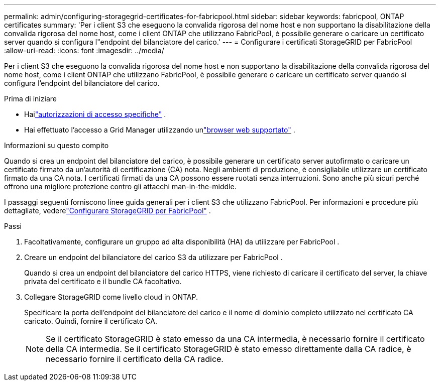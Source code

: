 ---
permalink: admin/configuring-storagegrid-certificates-for-fabricpool.html 
sidebar: sidebar 
keywords: fabricpool, ONTAP certificates 
summary: 'Per i client S3 che eseguono la convalida rigorosa del nome host e non supportano la disabilitazione della convalida rigorosa del nome host, come i client ONTAP che utilizzano FabricPool, è possibile generare o caricare un certificato server quando si configura l"endpoint del bilanciatore del carico.' 
---
= Configurare i certificati StorageGRID per FabricPool
:allow-uri-read: 
:icons: font
:imagesdir: ../media/


[role="lead"]
Per i client S3 che eseguono la convalida rigorosa del nome host e non supportano la disabilitazione della convalida rigorosa del nome host, come i client ONTAP che utilizzano FabricPool, è possibile generare o caricare un certificato server quando si configura l'endpoint del bilanciatore del carico.

.Prima di iniziare
* Hailink:admin-group-permissions.html["autorizzazioni di accesso specifiche"] .
* Hai effettuato l'accesso a Grid Manager utilizzando unlink:../admin/web-browser-requirements.html["browser web supportato"] .


.Informazioni su questo compito
Quando si crea un endpoint del bilanciatore del carico, è possibile generare un certificato server autofirmato o caricare un certificato firmato da un'autorità di certificazione (CA) nota.  Negli ambienti di produzione, è consigliabile utilizzare un certificato firmato da una CA nota.  I certificati firmati da una CA possono essere ruotati senza interruzioni.  Sono anche più sicuri perché offrono una migliore protezione contro gli attacchi man-in-the-middle.

I passaggi seguenti forniscono linee guida generali per i client S3 che utilizzano FabricPool.  Per informazioni e procedure più dettagliate, vederelink:../fabricpool/index.html["Configurare StorageGRID per FabricPool"] .

.Passi
. Facoltativamente, configurare un gruppo ad alta disponibilità (HA) da utilizzare per FabricPool .
. Creare un endpoint del bilanciatore del carico S3 da utilizzare per FabricPool .
+
Quando si crea un endpoint del bilanciatore del carico HTTPS, viene richiesto di caricare il certificato del server, la chiave privata del certificato e il bundle CA facoltativo.

. Collegare StorageGRID come livello cloud in ONTAP.
+
Specificare la porta dell'endpoint del bilanciatore del carico e il nome di dominio completo utilizzato nel certificato CA caricato.  Quindi, fornire il certificato CA.

+

NOTE: Se il certificato StorageGRID è stato emesso da una CA intermedia, è necessario fornire il certificato della CA intermedia.  Se il certificato StorageGRID è stato emesso direttamente dalla CA radice, è necessario fornire il certificato della CA radice.


